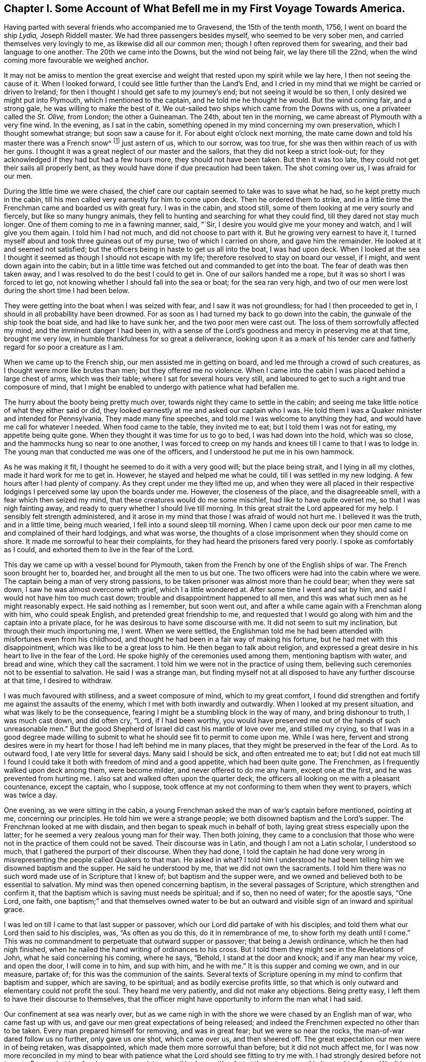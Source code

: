 [short="Chapter I"]
== Chapter I. Some Account of What Befell me in my First Voyage Towards America.

Having parted with several friends who accompanied me to Gravesend,
the 15th of the tenth month, 1756, I went on board the ship __Lydia,__ Joseph Riddell master.
We had three passengers besides myself, who seemed to be very sober men,
and carried themselves very lovingly to me, as likewise did all our common men;
though I often reproved them for swearing, and their bad language to one another.
The 20th we came into the Downs, but the wind not being fair, we lay there till the 22nd,
when the wind coming more favourable we weighed anchor.

It may not be amiss to mention the great exercise and weight
that rested upon my spirit while we lay here,
I then not seeing the cause of it.
When I looked forward, I could see little further than the Land`'s End,
and I cried in my mind that we might be carried or driven to Ireland;
for then I thought I should get safe to my journey`'s end;
but not seeing it would be so then, I only desired we might put into Plymouth,
which I mentioned to the captain, and he told me he thought he would.
But the wind coming fair, and a strong gale, he was willing to make the best of it.
We out-sailed two ships which came from the Downs with us,
one a privateer called the __St. Olive,__ from London; the other a Guineaman.
The 24th, about ten in the morning, we came abreast of Plymouth with a very fine wind.
In the evening, as I sat in the cabin,
something opened in my mind concerning my own preservation,
which I thought somewhat strange; but soon saw a cause for it.
For about eight o`'clock next morning,
the mate came down and told his master there was a French snow^
footnote:[A square-rigged ship with two masts]
just astern of us,
which to our sorrow, was too true, for she was then within reach of us with her guns.
I thought it was a great neglect of our master and the sailors,
that they did not keep a strict look-out;
for they acknowledged if they had but had a few hours more,
they should not have been taken.
But then it was too late, they could not get their sails all properly bent,
as they would have done if due precaution had been taken.
The shot coming over us, I was afraid for our men.

During the little time we were chased,
the chief care our captain seemed to take was to save what he had,
so he kept pretty much in the cabin,
till his men called very earnestly for him to come upon deck.
Then he ordered them to strike,
and in a little time the Frenchman came and boarded us with great fury.
I was in the cabin, and stood still, some of them looking at me very sourly and fiercely,
but like so many hungry animals,
they fell to hunting and searching for what they could find,
till they dared not stay much longer.
One of them coming to me in a fawning manner, said, "`Sir,
I desire you would give me your money and watch, and I will give you them again.
I told him I had not much, and did not choose to part with it.
But he growing very earnest to have it,
I turned myself about and took three guineas out of my purse,
two of which I carried on shore, and gave him the remainder.
He looked at it and seemed not satisfied;
but the officers being in haste to get us all into the boat, I was had upon deck.
When I looked at the sea I thought it seemed as though I should not escape with my life;
therefore resolved to stay on board our vessel, if I might,
and went down again into the cabin;
but in a little time was fetched out and commanded to get into the boat.
The fear of death was then taken away,
and I was resolved to do the best I could to get in.
One of our sailors handed me a rope, but it was so short I was forced to let go,
not knowing whether I should fall into the sea or boat; for the sea ran very high,
and two of our men were lost during the short time I had been below.

They were getting into the boat when I was seized with fear,
and I saw it was not groundless; for had I then proceeded to get in,
I should in all probability have been drowned.
For as soon as I had turned my back to go down into the cabin,
the gunwale of the ship took the boat side, and had like to have sunk her,
and the two poor men were cast out.
The loss of them sorrowfully affected my mind; and the imminent danger I had been in,
with a sense of the Lord`'s goodness and mercy in preserving me at that time,
brought me very low, in humble thankfulness for so great a deliverance,
looking upon it as a mark of his tender care and
fatherly regard for so poor a creature as I am.

When we came up to the French ship, our men assisted me in getting on board,
and led me through a crowd of such creatures,
as I thought were more like brutes than men; but they offered me no violence.
When I came into the cabin I was placed behind a large chest of arms,
which was their table; where I sat for several hours very still,
and laboured to get to such a right and true composure of mind,
that I might be enabled to undergo with patience what had befallen me.

The hurry about the booty being pretty much over,
towards night they came to settle in the cabin;
and seeing me take little notice of what they either said or did,
they looked earnestly at me and asked our captain who I was.
He told them I was a Quaker minister and intended for Pennsylvania.
They made many fine speeches, and told me I was welcome to anything they had,
and would have me call for whatever I needed.
When food came to the table, they invited me to eat;
but I told them I was not for eating, my appetite being quite gone.
When they thought it was time for us to go to bed, I was had down into the hold,
which was so close, and the hammocks hung so near to one another,
I was forced to creep on my hands and knees till I came to that I was to lodge in.
The young man that conducted me was one of the officers,
and I understood he put me in his own hammock.

As he was making it fit, I thought he seemed to do it with a very good will;
but the place being strait, and I lying in all my clothes,
made it hard work for me to get in.
However, he stayed and helped me what he could, till I was settled in my new lodging.
A few hours after I had plenty of company.
As they crept under me they lifted me up,
and when they were all placed in their respective lodgings
I perceived some lay upon the boards under me.
However, the closeness of the place, and the disagreeable smell,
with a fear which then seized my mind, that these creatures would do me some mischief,
had like to have quite overset me, so that I was nigh fainting away,
and ready to query whether I should live till morning.
In this great strait the Lord appeared for my help.
I sensibly felt strength administered,
and it arose in my mind that those I was afraid of would not hurt me.
I believed it was the truth, and in a little time, being much wearied,
I fell into a sound sleep till morning.
When I came upon deck our poor men came to me and complained of their hard lodgings,
and what was worse, the thoughts of a close imprisonment when they should come on shore.
It made me sorrowful to hear their complaints,
for they had heard the prisoners fared very poorly.
I spoke as comfortably as I could, and exhorted them to live in the fear of the Lord.

This day we came up with a vessel bound for Plymouth,
taken from the French by one of the English ships of war.
The French soon brought her to, boarded her, and brought all the men to us but one.
The two officers were had into the cabin where we were.
The captain being a man of very strong passions,
to be taken prisoner was almost more than he could bear; when they were sat down,
I saw he was almost overcome with grief, which I a little wondered at.
After some time I went and sat by him, and said I would not have him too much cast down;
trouble and disappointment happened to all men,
and this was what such men as he might reasonably expect.
He said nothing as I remember, but soon went out,
and after a while came again with a Frenchman along with him, who could speak English,
and pretended great friendship to me,
and requested that I would go along with him and the captain into a private place,
for he was desirous to have some discourse with me.
It did not seem to suit my inclination, but through their much importuning me, I went.
When we were settled,
the Englishman told me he had been attended with misfortunes even from his childhood,
and thought he had been in a fair way of making his fortune,
but he had met with this disappointment, which was like to be a great loss to him.
He then began to talk about religion,
and expressed a great desire in his heart to live in the fear of the Lord.
He spoke highly of the ceremonies used among them, mentioning baptism with water,
and bread and wine, which they call the sacrament.
I told him we were not in the practice of using them,
believing such ceremonies not to be essential to salvation.
He said I was a strange man,
but finding myself not at all disposed to have any further discourse at that time,
I desired to withdraw.

I was much favoured with stillness, and a sweet composure of mind,
which to my great comfort,
I found did strengthen and fortify me against the assaults of the enemy,
which I met with both inwardly and outwardly.
When I looked at my present situation, and what was likely to be the consequence,
fearing I might be a stumbling block in the way of many, and bring dishonour to truth,
I was much cast down, and did often cry, "`Lord, if I had been worthy,
you would have preserved me out of the hands of such unreasonable men.`"
But the good Shepherd of Israel did cast his mantle of love over me,
and stilled my crying,
so that I was in a good degree made willing to submit to
what he should see fit to permit to come upon me.
While I was here,
fervent and strong desires were in my heart for those I had left behind me in many places,
that they might be preserved in the fear of the Lord.
As to outward food, I ate very little for several days.
Many said I should be sick, and often entreated me to eat;
but I did not eat much till I found I could take
it both with freedom of mind and a good appetite,
which had been quite gone.
The Frenchmen, as I frequently walked upon deck among them, were become milder,
and never offered to do me any harm, except one at the first,
and he was prevented from hurting me.
I also sat and walked often upon the quarter deck,
the officers all looking on me with a pleasant countenance, except the captain,
who I suppose, took offence at my not conforming to them when they went to prayers,
which was twice a day.

One evening, as we were sitting in the cabin,
a young Frenchman asked the man of war`'s captain before mentioned, pointing at me,
concerning our principles.
He told him we were a strange people; we both disowned baptism and the Lord`'s supper.
The Frenchman looked at me with disdain, and then began to speak much in behalf of both,
laying great stress especially upon the latter;
for he seemed a very zealous young man for their way.
Then both joining,
they came to a conclusion that those who were not
in the practice of them could not be saved.
Their discourse was in Latin, and though I am not a Latin scholar, I understood so much,
that I gathered the purport of their discourse.
When they had done,
I told the captain he had done very wrong in misrepresenting
the people called Quakers to that man.
He asked in what?
I told him I understood he had been telling him we disowned baptism and the supper.
He said he understood by me, that we did not own the sacraments.
I told him there was no such word made use of in Scripture that I knew of;
but baptism and the supper were,
and we owned and believed both to be essential to salvation.
My mind was then opened concerning baptism, in the several passages of Scripture,
which strengthen and confirm it,
that the baptism which is saving must needs be spiritual; and if so,
then no need of water; for the apostle says, "`One Lord, one faith,
one baptism;`" and that themselves owned water to be but
an outward and visible sign of an inward and spiritual grace.

I was led on till I came to that last supper or passover,
which our Lord did partake of with his disciples;
and told them what our Lord then said to his disciples, was, "`As often as you do this,
do it in remembrance of me, to show forth my death until I come.`"
This was no commandment to perpetuate that outward supper or passover;
that being a Jewish ordinance, which he then had nigh finished,
when he nailed the hand writing of ordinances to his cross.
But I told them they might see in the Revelations of John,
what he said concerning his coming, where he says, "`Behold,
I stand at the door and knock; and if any man hear my voice, and open the door,
I will come in to him, and sup with him, and he with me.`"
It is this supper and coming we own, and in our measure, partake of;
for this was the communion of the saints.
Several texts of Scripture opening in my mind to confirm that baptism and supper,
which are saving, to be spiritual; and as bodily exercise profits little,
so that which is only outward and elementary could not profit the soul.
They heard me very patiently, and did not make any objections.
Being pretty easy, I left them to have their discourse to themselves,
that the officer might have opportunity to inform the man what I had said.

Our confinement at sea was nearly over,
but as we came nigh in with the shore we were chased by an English man of war,
who came fast up with us, and gave our men great expectations of being released;
and indeed the Frenchmen expected no other than to be taken.
Every man prepared himself for removing, and was in great fear;
but we were so near the rocks, the man-of-war dared follow us no further,
only gave us one shot, which came over us, and then sheered off.
The great expectation our men were in of being retaken, was disappointed,
which made them more sorrowful than before; but it did not much affect me,
for I was now more reconciled in my mind to bear with patience
what the Lord should see fitting to try me with.
I had strongly desired before not to go to France,
but in a few hours we came into a small harbour with a fort at the entrance,
and in it one ship of war.
We did not land till next morning.
This night I met with something that was very unpleasant to me,
for the captain going on shore, and the men thinking all secure, when night came on,
most of them went to rest; but the man-of-war`'s captain and some of his men,
as it afterwards appeared, had consulted about cutting the vessel out of the harbour.
We had more liberty given this night than we had before.
The two man-of-war`'s-men, our captain and myself were ordered to lie in the cabin.
Riddell had lain in it before, but now he was to lie in the captain`'s hammock,
being a favourite, and I in his bed; but he not accepting of it, I got in.
This I perceived gave great offence, therefore, to prevent further trouble,
I soon quitted it, and sat me down by the man-of-war`'s captain, who had got to writing.

I had by this time contracted such an intimacy with him,
that I could make bold to see what he was writing, without giving him any offence;
and when I came to see what he was writing, and found it was only to spend time,
it gave me some uneasiness, for it then began to be late.
I did not suddenly say anything to him, but took notice of his motions and looks,
and saw his countenance was very much discomposed.
All began now to be very still.
None were up in the cabin but him and myself, and the young Frenchman before mentioned,
who kept guard, and he had no weapon in his hand.
I asked the captain if he was not for bed.
He said he could not go to bed.
I then told him I would not have him think of making
any attempts to take the vessel out of the harbour.
He said he should make no difficulty of it, if he had anybody to stand by him.
I signified that I thought it could not be done without much blood-shedding, if at all;
and I should be very sorry to see anything of that kind,
though my liberty was as dear to me as any of theirs was to them.
He said I need not be afraid; nobody would hurt me.
I told him that was more than he knew; for as I had been with them all the evening,
they would think I had a hand in the plot, and so I might lose my life undeservedly.

I laid before him all the difficulties I was capable of, as that of lying under the fort,
and their man-of-war a little distance off, with a very rocky harbour to get out of;
all which seemed to have but little effect on him.
So I thought it was best to consult my own safety; for if there was a skirmish I should,
if I stayed there, be in the midst of it.
So I went down to my old lodgings; but could find no rest for my body,
my mind being very uneasy.
I therefore crept out again, all being still in the ship, and but few upon deck.
I went into the cabin, where I found them as I left them;
but having a little more courage than before,
I told the captain I was resolved to hinder any disturbance if I could; adding,
he surely was not in his right senses to think of any such thing, as his men, I supposed,
knew nothing of it.
He said I was mistaken, for he had told one or two of them in the evening,
and they would acquaint all the rest, and he could have them all up in a few minutes.

It was now about midnight, and his men, I suppose, thinking it high time to get to work,
came upon deck without calling, and seemed to be in high spirits,
for they talked cheerfully, and I thought,
gave several signals to their master that they were ready.
I was in a great strait how to act,
but thought it would be best to endeavour to keep peace if I could,
having said as much as was necessary.
I therefore sat me down close by him,
with an intent to lay hold of him if he offered to take up a weapon,
which was very nigh at hand.
Great strugglings were in his mind, as he himself afterwards confessed.
He often was just upon the point; but the Lord, in his great mercy interposed,
and my mind began to be calm and still, and all fear was taken away.
I then looking at him, saw his countenance became more composed and solid.
I asked him if he would not go to bed.
He threw down his pen and said he would.
The young Frenchman sat by all this time, but perceived nothing of their design.

The night was pretty far spent, and the men, who had walked the deck a considerable time,
thinking nothing would be done, went down to their beds;
and when I had seen the master settled in his,
I lay me down upon a bulk-head of the ship, which was so narrow,
I could only lie upon my side, there being nothing better in the cabin that I could find.
But my mind being easy after the pain it had been in, I fell asleep.
It was a very cold night, and the partition of our cabin was but canvass.
When I awaked I was stiff, but I did not take cold.
The Lord was pleased to preserve me, though I often said in my mind,
I did not think myself worthy,
and more especially because he had allowed this great exercise to come upon me; which,
I several times was made sensible it would have been a light
matter with him to hinder if he had seen fitting.
I often cried to him in the secret of my heart,
that if there was any iniquity lodging in me, he would be pleased to take it away;
and if my going was not consistent with his will,
that he would be pleased to show me wherein I had missed my way;
that I might not bring a reproach upon the truth,
and a trouble and exercise upon his people.
It was not long we had to stay among this sort of company,
for by the time the sun was up, the captain,
with several more such as himself came aboard;
also two of their friars in their odd sort of dress;
I suppose to see what they could get in the scramble.

When breakfast was over,
as several of us were to be searched before they took their leave of us,
those appointed to do that business stayed in the cabin.
The captain and several others went out, and I among the rest,
but was soon called in again, for they searched me one of the first.
When I came in they told me they wanted my money.
I said not much to them, but thought if they got it they should take it from me;
so they began to search me, and took what they could find,
which was but one guinea in money, and all other things they found about me of any value;
but my wearing clothes they gave me again.
When they had searched me as long as they thought fit, they let me go,
but they were not contented,
for they had got it into their minds that I had a considerable sum of money,
and a gold watch; therefore I was no sooner gone out, but they ordered me in again,
and I was searched in every part where they thought any money could be concealed.
I was so grieved with them, I could not hold my peace, but said,
they pretended to be gentlemen, and men of honour,
but now they did not appear to be such;
for it was good works which made men truly honourable;
and as to what they could do to me, I said, I was not afraid of.
Indeed, all fear was taken away from me; I did not seem afraid of my life,
but whether I did well in telling them so, I afterwards queried;
for I thought that courage was only given me for my own support,
and not to lavish away at that rate.
However, I came off pretty well,
for they let me put on and carry away as many clothes as served to keep me warm.

We were on board eleven days, and then were landed near a town called Roscone.
When we came to it, many people were gathered to see us,
among whom was a mixture of black coats; two of them came to me,
and one taking hold of my sleeve, asked me as I supposed, what religion I was of,
and whether I could speak Latin.
I told them, as I was a prisoner they had no business with me,
and I did not incline to have any discourse with them;
therefore desired they would not ask me any more questions.
They turned off, saying, "`He is for no controversy.`"
If I had been asked an honest question concerning the hope that is in me,
I believe I should have had an answer according to truth;
but pearls ought not to be cast before swine.

As soon as I had got quit of the two priests, there came a man to me,
who seemed to be of some considerable account in the world,
and said he was sorry to see me there; but it was the fortune of war.
He wished me safe in England again.
He went to one of his acquaintance who lived in the town,
and after some discourse he came and invited me and Riddell, with two others,
to his house, and set before us such as they had, and desired us to eat and drink.
There was also a woman in the house much concerned
about our having to walk to Morlaix that night,
which was twelve miles, and sent to hire horses, but none were to be had.
She therefore gave strict charge to the soldiers that conducted us,
to hire horses at the next place, and she would pay the charge.
I wish many may follow her example in being kind to strangers;
for what she did I thought was of great service to me.
The soldiers hired horses for four of us when we came to the next town,
which was four miles.

This town was pretty large, and there were many spectators.
That they might have a full view of us, the soldiers had us into a convenient place,
and stood round us at a little distance.
The people gathered so thick, they could scarcely stand one by another;
and in this posture they kept us about half an hour.
Then they had us to an inn, where we were put into a large chamber,
and food and drink were set before us.
But before we were well sat down, several men and women of the upper rank came in;
the rabble stayed mostly below.

While we were eating some of them turned up my coat laps
and examined what my clothes were made of as well they could,
and commended them for being good.
They seemed not to take so much notice of any as they did of me; often pointing at me,
saying, I was a minister, a priest.
Several gay women sat behind the table,
where they had opportunity to look at me as much as they pleased.
They were very light and airy, which I showed some dislike to,
and told them I had heard the French used good manners, and knew how to behave well;
but it could not be said so of them,
for it was not good manners to come into our room without leave, and when they were in,
not to behave soberly and well.
I soon perceived.
I had an interpreter, for some among them understood English, and informed the rest;
upon which they left the room, and it was soon pretty clear.
After them came in several young men, who both looked and behaved well.
I had nothing in my mind against being free, and looking pleasantly on them; for this,
when seasonable, has a good effect.

The next place we came to of any account was Morlaix; it was night when we got in,
and we were obliged to stand and sit in the street till
they got orders from the commissary what to do with us.
I thought the time very long, more on account of our poor men than myself;
for they had walked till they sweated, and some of them were ill.
To sit in the street an hour or more in a cold night,
I thought was almost enough to give them their death.
When orders came, they were to take us to prison; but a merchant, one Forney,
who was agent of the prizes, met us in the street and took Riddell,
the two man-of-war`'s-men and myself to a tavern,
where we had what we pleased to call for, but not at the cheapest rate.
Our landlord was an Irishman, and I perceived had a very good opinion of himself.

After we had supped, and he had informed himself what I was,
he entertained us with a dish of as unsavoury discourse
about religion as I thought I had ever heard:
and what made it more irksome, he held it very long.
He brought a book, out of which he said he taught his children, and as he read,
some of our people were so weak as to commend it, which made him more eager.
I do not remember that I either answered any of his questions,
or made any objections to what he said;
but when he told me he intended to bring some of my brethren to see me,
meaning the priests,
for he said they would like to have some discourse with
me--I told him he need not bring any there upon my account,
for I did not want any of their company; so that was put an end to,
for they never came to me while I stayed in Morlaix.
While I was here, the young man came to see me,
who took care of me the first night I lodged aboard the privateer,
and saluted me in a very friendly manner.
This young man took more notice of me than any other all the time I was aboard,
and when they were stripping and searching me, he stamped upon the deck,
and showed great resentment, as Riddell told me, and knowing he had not wronged me,
could cheerfully come to see me; but the others who had, did not care to see me,
and though I often met them in the street, they endeavoured to shun me,
and would not look me in the face if they could avoid it.
I thought it was a brave thing to have a conscience
void of offence both towards God and men.

We were brought before one of their chief officers, called the commissary,
to have our names entered, and such as could not find bail must go to prison.
This man and his wife took great offence at my hat being in its place,
as likewise did the commissary at Roscone, who was an old man,
and ill of the gout upon his bed.
But several capital people of the town being present,
he was much displeased because I did not give them
that honour which was none of their due.
When I had given in my name I soon quitted the room.
This commissary was a young man, and several were in the room with him.
I had not asked anybody to be bail for me, for I was easy,
and the thoughts of the prison did not terrify me,
though we had heard a very dismal account of it; however, Forney,
whom I mentioned before, after he had called Riddell aside and asked him concerning me,
ventured to be bail for me.
I stayed a little while in the room after our people were withdrawn,
and looked at the great man as he sat in his chair,
and thought his countenance was somewhat milder,
and he spoke pretty kindly to me when we parted.
It was said he was very bitter against all the English,
and had uttered many harsh expressions against them; but his glass was then almost run,
for he lived but a little while after this.

Forney, who had passed his word for me, being agent, had my papers and letters,
which I found he did not choose to part with, except my certificate and letter of credit,
and another paper or two, which he did not think worth while to keep.
I perceived he was a selfish man,
for after he understood my little money that I should
need was not to come through his hands,
he came to me, and with an unpleasant tone,
told me he would not stand bound for me any longer.
I said I did not intend to give him any offence in employing another to do my business,
namely, Charles Sermanson, a merchant, who was of great service to me afterwards,
when I came to be acquainted with him.
When he heard Forney would not be bound for me any longer,
he said he would be bound for me as freely as he would for his own brother.
So I was still kept out of prison.

While we were here we were examined at the admiralty office,
where they asked many questions,
and I thought if I had been enough aware of them
I should have come better off than I did.
Before they had us into the room where we were examined,
they had something of the form of an oath.
I told them I could not take it, being against our principles.
After some discourse about it, they not being willing to let me pass without examining,
had me into their room, and asked me my name and place of abode, whether I was married,
and what children I had; to which I answered.
They asked what preparations were making in England for war?
To which I answered, as I did not concern myself about such things,
I should say nothing about them.
They asked other questions about the manner of our being taken,
and what was taken from me, and about our ship and cargo.
Then after a pretty long pause, one said, "`Now I have some close questions to ask you,
but you must not be angry.`"
I was silent, not knowing how I should come off.
He then asked whether I was a minister?
I said I did not choose to be put under that denomination.
He said, "`What then?`"
I told him my business when at home, was to look after and feed cattle,
and such in our country were called graziers.
He asked me what I was going to do in Pennsylvania?
I said, to visit my friends.
Whether I knew anybody there?
I said I was acquainted with but a few.
Whether I was sent by the Quakers?
I told him I was not; though I had their approbation therein.
He then asked me whether or no the Quakers would fight if they were attacked by an enemy?
I said it was not my business then to tell him whether they would or not;
it was enough for me to answer for myself.
"`Then, said he, if you were smitten on one cheek, would not you turn the other?
Or, if they took away your coat, would not you give them your cloak also?`"
I said it was so declared in Scripture,
but I had not freedom at that time to answer those questions.
He asked me no more questions at that time, that I remember.

About this time I suffered much in my spirit; the reason is best known to the Lord.
I was heavy and sorrowful in my mind both night and day for some time,
and much afraid lest I should bring dishonour to truth by my unfaithfulness,
or some slip or other that I had made, or might make,
for lack of care and watchfulness in that strange land, separated from my brethren,
and deprived of all outward help and comfort.
But this to me was a profitable season, for I found the fear of the Lord,
which was then in my heart, did preserve me from evil, and from falling into temptation.
Though such company as I had was very unpleasant to me,
and I thought myself unfit for conversation; yet, when by honest inquirers,
I was asked questions concerning our faith and principles,
I was helped in the openings of truth,
to give them an answer concerning the hope that was in me; Scriptures freely opening,
and all things being brought to my remembrance, sufficient to put to silence,
and stop the mouths of gainsayers.

While I stayed in Morlaix, Charles Sermanson, before mentioned,
who often invited me to his house, one evening as we were in discourse,
asked me why I went abroad in such troublesome times?
I told him I believed it to be my duty;
for nothing else would have induced me to leave all that were near to me in this world,
as wife and children, but a sense of duty to God,
and obedience to what I believed he required of me; for as to outward gain or advantage,
I had nothing of that in my view, for such as have freely received must freely give.

Thus setting forth the nature, call, and qualification of the true ministry,
I saw it had some reach upon him and his wife,
who sat by and desired that he would interpret to her what I said.
When she understood I had left a wife and children behind me,
she said that could not be consistent with the will God.
I signified she did not consider Christ says: "`He that loves father or mother,
wife or children, houses or lands, more than me, is not worthy of me.`"
I took the liberty to reprove her husband, for taking the great and sacred Name in vain,
which I suppose made some alteration in his countenance.
She then asked him what I said.
When he told her, she said I had done well, for that was his great weakness,
and she hoped he would take notice of it.
I said, by turning our minds to the light of Christ in our hearts,
which reproves for sin, as we came to yield obedience to it,
we should be helped to overcome our weaknesses.
She said I was a saint, and had overcome the temptations of the world.
I said, What I am, it is by grace.
I have nothing to boast of, and by grace I am saved out of many temptations of the world;
yet was a man of like passions, and liable to many weaknesses, as they were;
and was no longer safe than while I kept upon my watch.

My mind was opened to point out to them the way of salvation.
Scripture being brought to confirm the sufficiency,
work and operation of the grace of God upon the hearts of the children of men;
with the saving help there is in it, as obedience is yielded unto it.
It was a seasonable opportunity.
Finding freedom, I let him see the certificate I had from my friends.
When he had read it, he said he liked it very well.
I told him something of the good order we had among us,
which he seemed to approve well of;
but said he could but admire that I should take so
much pains without any view of outward advantage.
I told him what I had said was the truth.
He said he did believe it was.
"`But, said he, our priests would not go across that room without being paid.`"

Perceiving that what had already passed had some good effect,
for the man was very loving,
and his understanding measurably opened to distinguish between the true and false ministers,
I took my leave for that time, and went to my quarters, which were at a tavern,
where I was for several days, and had much company of various sorts.
As I appeared to them somewhat singular, they wanted to know what I was,
and such as could speak English would ask me questions;
and as I found freedom I answered them.
One came as I was sitting in a room, there being a pretty deal of company,
and asked why the Quakers would not fight?
I told him the weapons of the primitive believers were not carnal, but spiritual,
and mighty through God, to the pulling down of sin and the strong holds of Satan;
and such as are now come under the peaceable government of the great King of kings,
who said, if his kingdom had been of this world, then his servants would have fought,
cannot fight with carnal weapons,
though there should seem as great a necessity as there was
when our Lord was like to be delivered to the Jews.
I had to open several passages of Scripture,
which set forth the peaceable government of Christ, who came not to destroy men`'s lives,
but to save them; and that it was not the lamb`'s nature to tear and devour,
but the wolf`'s. This opportunity was seasonable,
the people were very still and attentive.
He that asked me this question had often been with me, and had asked many questions,
but was now silent, and seemed to go away satisfied;
for the power of God was over them at that time.

After some time, I was, with some others who were prisoners at large,
ordered into the country about thirty miles, to a town called Carhaix.
Charles Sermanson supplied me with what money I needed,
and also recommended me to a friend of his there, one John Grace, a counsellor at law,
who, during my stay, showed several tokens of his regard and hearty friendship,
after he and I came to be acquainted; though I may say with safety,
I never sought his or any other`'s favour by any indirect means,
or in a way truth did not admit of.
I went to his house in the evening, and he taking the letter with his hat off,
made a bow, but I not returning it as he expected, he,
with an earnest look and somewhat of an unpleasant tone, said I might go to the tavern,
and he would come to me in the morning.
He did so, and told me,
as I had been recommended to his care by his good friend Charles Sermanson,
he would do the best he could in providing me a private lodging;
and any other service he could do me, which lay in his power, should not be lacking.
I told him I was obliged to him,
and was glad to find him and others of his countrymen
so well disposed to be kind to strangers;
and as I was a stranger, and also a prisoner, I should be glad of his assistance.
He said he was glad he had the opportunity of assisting his fellow creatures,
for he looked upon it to be no more than his duty.
Then we walked into the town, where he provided me a chamber,
and I had everything found me that was necessary.

My new landlord took great notice of my behaviour, and, I suppose,
at first did not know how to behave himself towards me, that I might not be offended;
for being poor, he was glad of a little money.
He could speak no English, and I but little French, so we could have no conversation;
but he told one of the Englishmen who spoke French, that I did him good,
though he could not understand me.
He was a peruke maker by trade, and when he had left work in the evenings,
he and his wife would come and sit with me a considerable time in silence;
which was not disagreeable to me; for sometimes, I believe,
we were favoured with good when we sat in silence.
His wife was a religious woman, and of a solid, sober behaviour, so far as I ever saw.
I stayed in their house three months and then took lodgings in another place;
three young men in like circumstances with myself, desiring very much to be with me,
and they not having room for us all, I left them.
As the young men behaved well, their company was agreeable;
two of them being friends`' sons,
though they did not in many things take up the cross as they ought to do,
yet their behaviour to me was such as gained my love and affection.
One of them soon after died in the French prison, being, when taken,
on his passage to Rhode Island, where his parents lived, at whose house I afterwards was,
and found them very sorrowful, for they had lost three of their sons,
two at sea and one in prison.
As these things affected and made some impressions upon my mind, I made a few remarks.

John Grace the counsellor, after a little while, became very loving,
and had me often to his house, it not being far from my lodgings,
and I found myself very free to converse with him, and told him in freedom at one time,
if he had anything in his mind to ask concerning our Society or principles,
I would have him be quite free,
for I should be willing to answer honestly according to the best of my understanding.
He said he understood we did not baptize with water.
I told him the apostle Paul says, "`There is one Lord, one faith,
one baptism;`" and water, how or by whomsoever administered,
is only sufficient to put away the filth of the flesh,
but not able to wash away the sin of the soul.
The same apostle said, "`He was not sent to baptize,
(he there must be understood with water,) but to preach the gospel,
which is the power that baptizes into the one Spirit.`"
He further says concerning himself,
that he was not a whit behind the chiefest of the apostles;
yet he thanks God he had baptized no more than the few he recites,
which he would not have done if baptism with water
had been the one baptism essential to salvation.
He said he thought there ought to be something done to children by the minister,
to initiate them into the church.
I said as to our not being in the practice of sprinkling children with water,
or signing them with the sign of the cross, as it was not Scriptural,
we could not be justly blamed for the disuse of it.
He then said, if he at first had put on the priest`'s gown instead of that he then wore,
he should have thought it his business to search more into the Scriptures.
I told him I took him to be a man of such understanding as very well to know it ought
to be everyone`'s business to search into the things that belong to their own peace.
He said it was true, but they had men who were learned, whom they paid,
and he looked upon these to be his teachers; and as for him, he was but a hearer,
and if they deceived him,
it would be the worse for themselves--they could not deceive God.
I said it was true, they could not;
but as the salvation of the soul is a thing of so great importance,
we should not place our dependence upon others; and as to teachers,
we might know them by their fruits; for, according to Christ`'s own words,
"`men do not gather grapes of thorns, or figs of thistles.`"
He further says to his ministers, "`freely you have received, freely give.`"

As to those of polluted lips, I thought they could not profit the people at all.
He said there was no Scripture that forbade marrying,
and he thought their priests wrong in that; for they did not keep themselves chaste,
but deluded and deceived many poor young women.
I said it was great pity any should be deprived of the benefit of the Scriptures,
for all ought to have liberty to try all things,
that they may hold fast that which is good;
for it is dangerous pinning their faith upon other men`'s sleeves,
"`If the blind lead the blind, they will both fall into the ditch.`"
He then said he should be glad to read some of our authors,
which I gave him some expectations of sending, if I lived to return home.

Some time after this, he sent for me to dine with him,
when I expected he would have had some priests with him, but he had not;
though he told me he had invited one of their clergymen to dine with him,
and acquainted him I was to be there, but he desired to be excused, alledging,
he thought I should be offended with his company.
I said I should not, if he was a religious, sober man.
I was not had before the commissary or chief magistrate, at my first coming here,
with the rest of the prisoners, but this counsellor gave in my name,
and when they went to receive the government`'s allowance, I went,
not having enough to support me without.
But hearing the commissary had uttered some very bitter expressions against the Quakers,
and me in particular, for not putting off my hat,
as he had observed when I met him in the street, I had an inclination to pay him a visit,
which I acquainted a young man with, who could interpret for me.
We found the commissary in the street.
The young man told him I was come to see him, or pay him a visit.
He looking earnestly at me, after a pause took us into a room,
and before I could say anything to him, asked me why I did not put off my hat.
I told him uncovering our heads was what we did when we prayed and addressed the Almighty;
but to do it to our fellow creatures was against our consciences.

The answer, though short, I perceived satisfied him, for his haughty countenance fell,
and he then spoke mildly, and said he had heard we did not baptize our children.
I said we did not use water baptism.
"`What do you then, said he, instead of water?`"
I said, the one baptism, which we believe to be saving and essential to salvation,
is spiritual--that of fire and the Holy Spirit; and as to little children,
they are heirs of the kingdom of heaven without water, or the help of any mortal man.
I told him I had heard he said something against me,
but I came in good will to pay him a friendly visit,
for I had a mind to speak with him myself.
He then took me by the hand, saying he would not do me any hurt,
but all the service that lay in his power.
I took my leave of him with thankfulness, that truth had thus far prevailed,
and the young man was well satisfied; for he was somewhat in fear before we went,
having heard what the commissary had said concerning me.
Ever after when I met with him, he looked pleasantly,
and I believe never any more took offence at my hat.

Charles Sermanson, while I was here, wrote me several kind letters;
and mine which I wrote to England, he took care to send to his correspondent in London;
by whom also my letters from home were safely conveyed to me,
which made my confinement much the easier, as I could often hear from my wife and family,
and they from me.
After I had been confined about five months, I was released: my passport coming to hand,
I showed it to John Grace, and he went with me to the commissary, who readily signed it,
expressing his gladness that I had got my liberty and was going to my family.
He also gave leave to several of my fellow prisoners,
who were desirous to accompany me to Morlaix.
The 23rd of the fourth month I took my leave of the counsellor and his family,
with many others, both French and English,
who came to see me in a very affectionate manner.
When I came to Morlaix, I found a Dutch vessel bound to Ostend.
Charles Sermanson agreed with the master to set me on the English coast,
if the wind would permit, which happened well the 28th of the fourth month, 1757.

When I came to London, I found several friends very glad to see me,
having had a near sympathy with me in my exercises;
and I saw the Lord had been my helper and deliverer,
in that he had been pleased to bring me safe to my native land; and not only so,
but I found friends as nearly united to me as ever; which was a great comfort.
For I had been afraid lest they should stand at a distance from me;
but magnified be the great Name forevermore, I found all well in that respect,
and likewise when I came to my own habitation, which was on the 11th of the fifth month,
1757.
